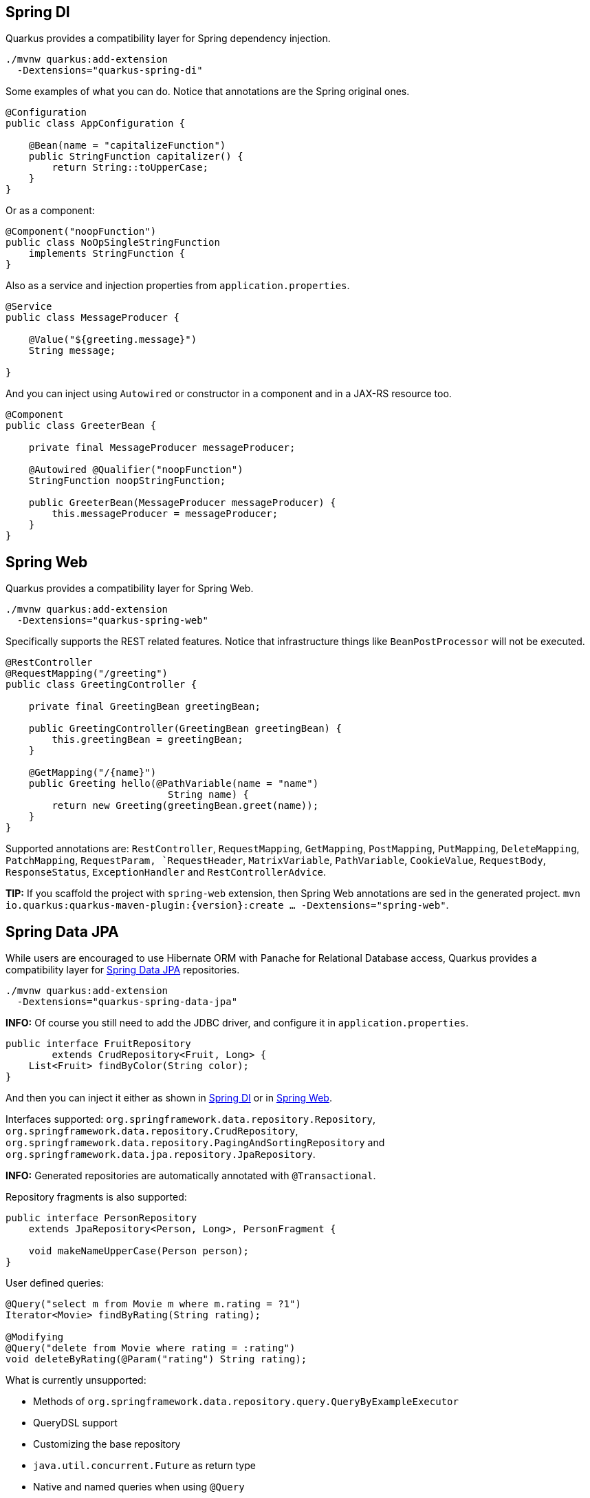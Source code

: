== Spring DI
// tag::update_7_5[]

Quarkus provides a compatibility layer for Spring dependency injection.

[source, bash]
----
./mvnw quarkus:add-extension 
  -Dextensions="quarkus-spring-di"
----

Some examples of what you can do.
Notice that annotations are the Spring original ones.

[soure, java]
----
@Configuration
public class AppConfiguration {

    @Bean(name = "capitalizeFunction")
    public StringFunction capitalizer() {
        return String::toUpperCase;
    }
}
----

Or as a component:

[source, java]
----
@Component("noopFunction")
public class NoOpSingleStringFunction 
    implements StringFunction {
}
----

Also as a service and injection properties from `application.properties`.

[source, java]
----
@Service
public class MessageProducer {

    @Value("${greeting.message}")
    String message;

}
----

And you can inject using `Autowired` or constructor in a component and in a JAX-RS resource too.

[source, java]
----
@Component
public class GreeterBean {

    private final MessageProducer messageProducer;

    @Autowired @Qualifier("noopFunction")
    StringFunction noopStringFunction;

    public GreeterBean(MessageProducer messageProducer) {
        this.messageProducer = messageProducer;
    }
}
----
// end::update_7_5[]

== Spring Web
// tag::update_7_6[]

Quarkus provides a compatibility layer for Spring Web.

[source, bash]
----
./mvnw quarkus:add-extension 
  -Dextensions="quarkus-spring-web"
----

Specifically supports the REST related features.
Notice that infrastructure things like `BeanPostProcessor` will not be executed.

[source, java]
----
@RestController
@RequestMapping("/greeting")
public class GreetingController {

    private final GreetingBean greetingBean;

    public GreetingController(GreetingBean greetingBean) {
        this.greetingBean = greetingBean;
    }

    @GetMapping("/{name}")
    public Greeting hello(@PathVariable(name = "name") 
                            String name) {
        return new Greeting(greetingBean.greet(name));
    }
}
----

Supported annotations are: `RestController`, `RequestMapping`, `GetMapping`, `PostMapping`, `PutMapping`, `DeleteMapping`, `PatchMapping`, `RequestParam, `RequestHeader`, `MatrixVariable`, `PathVariable`, `CookieValue`, `RequestBody`, `ResponseStatus`, `ExceptionHandler` and `RestControllerAdvice`.
// end::update_7_6[]

// tag::update_8_5[]
*TIP:* If you scaffold the project with `spring-web` extension, then Spring Web annotations are sed in the generated project. `mvn io.quarkus:quarkus-maven-plugin:{version}:create ... -Dextensions="spring-web"`.
// end::update_8_5[]

== Spring Data JPA
// tag::update_8_2[]

While users are encouraged to use Hibernate ORM with Panache for Relational Database access, Quarkus provides a compatibility layer for https://docs.spring.io/spring-data/jpa/docs/current/reference/html/[Spring Data JPA, window="_blank" ] repositories.

[source, bash]
----
./mvnw quarkus:add-extension 
  -Dextensions="quarkus-spring-data-jpa"
----

*INFO:* Of course you still need to add the JDBC driver, and configure it in `application.properties`.

[source, java]
----
public interface FruitRepository 
        extends CrudRepository<Fruit, Long> {
    List<Fruit> findByColor(String color);
}
----

And then you can inject it either as shown in <<Spring DI>> or in <<Spring Web>>.

Interfaces supported: `org.springframework.data.repository.Repository`, `org.springframework.data.repository.CrudRepository`, `org.springframework.data.repository.PagingAndSortingRepository` and `org.springframework.data.jpa.repository.JpaRepository`.

*INFO:* Generated repositories are automatically annotated with `@Transactional`.

Repository fragments is also supported:

[source, java]
----
public interface PersonRepository 
    extends JpaRepository<Person, Long>, PersonFragment {
    
    void makeNameUpperCase(Person person); 
}
----

User defined queries:

[source, java]
----
@Query("select m from Movie m where m.rating = ?1")
Iterator<Movie> findByRating(String rating);

@Modifying
@Query("delete from Movie where rating = :rating")
void deleteByRating(@Param("rating") String rating);
----

What is currently unsupported:

* Methods of `org.springframework.data.repository.query.QueryByExampleExecutor`
* QueryDSL support
* Customizing the base repository
* `java.util.concurrent.Future` as return type
* Native and named queries when using `@Query`
// end::update_8_2[]